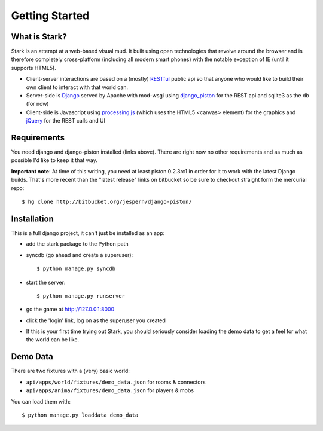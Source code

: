 ***************
Getting Started
***************

What is Stark?
==============
 
Stark is an attempt at a web-based visual mud. It built using open
technologies that revolve around the browser and is therefore completely
cross-platform (including all modern smart phones) with the notable exception
of IE (until it supports HTML5).
 
* Client-server interactions are based on a (mostly) `RESTful <http://en.wikipedia.org/wiki/REST>`_ public api so that anyone who would like to build their own client to interact with that world can.
 
* Server-side is `Django <http://djangoproject.com/>`_ served by Apache with mod-wsgi using `django_piston <http://bitbucket.org/jespern/django-piston/wiki/Home>`_ for the REST api and sqlite3 as the db (for now)
 
* Client-side is Javascript using `processing.js <http://processingjs.org/>`_ (which uses the HTML5 <canvas> element) for the graphics and `jQuery <http://jquery.com/>`_ for the REST calls and UI

Requirements
============
 
You need django and django-piston installed (links above). There are right now no other requirements and as much as possible I'd like to keep it that way.
 
**Important note**: At time of this writing, you need at least piston 0.2.3rc1 in order for it to work with the latest Django builds. That's more recent than the "latest release" links on bitbucket so be sure to checkout straight form the mercurial repo:

::

  $ hg clone http://bitbucket.org/jespern/django-piston/
 
Installation
============
 
This is a full django project, it can't just be installed as an app:
 
* add the stark package to the Python path
 
* syncdb (go ahead and create a superuser)::

  $ python manage.py syncdb
 
* start the server: ::

  $ python manage.py runserver
 
* go the game at http://127.0.0.1:8000

* click the 'login' link, log on as the superuser you created

* If this is your first time trying out Stark, you should seriously consider loading the demo data to get a feel for what the world can be like.
  
Demo Data
=========

There are two fixtures with a (very) basic world:

* ``api/apps/world/fixtures/demo_data.json`` for rooms & connectors
* ``api/apps/anima/fixtures/demo_data.json`` for players & mobs

You can load them with: ::

  $ python manage.py loaddata demo_data
